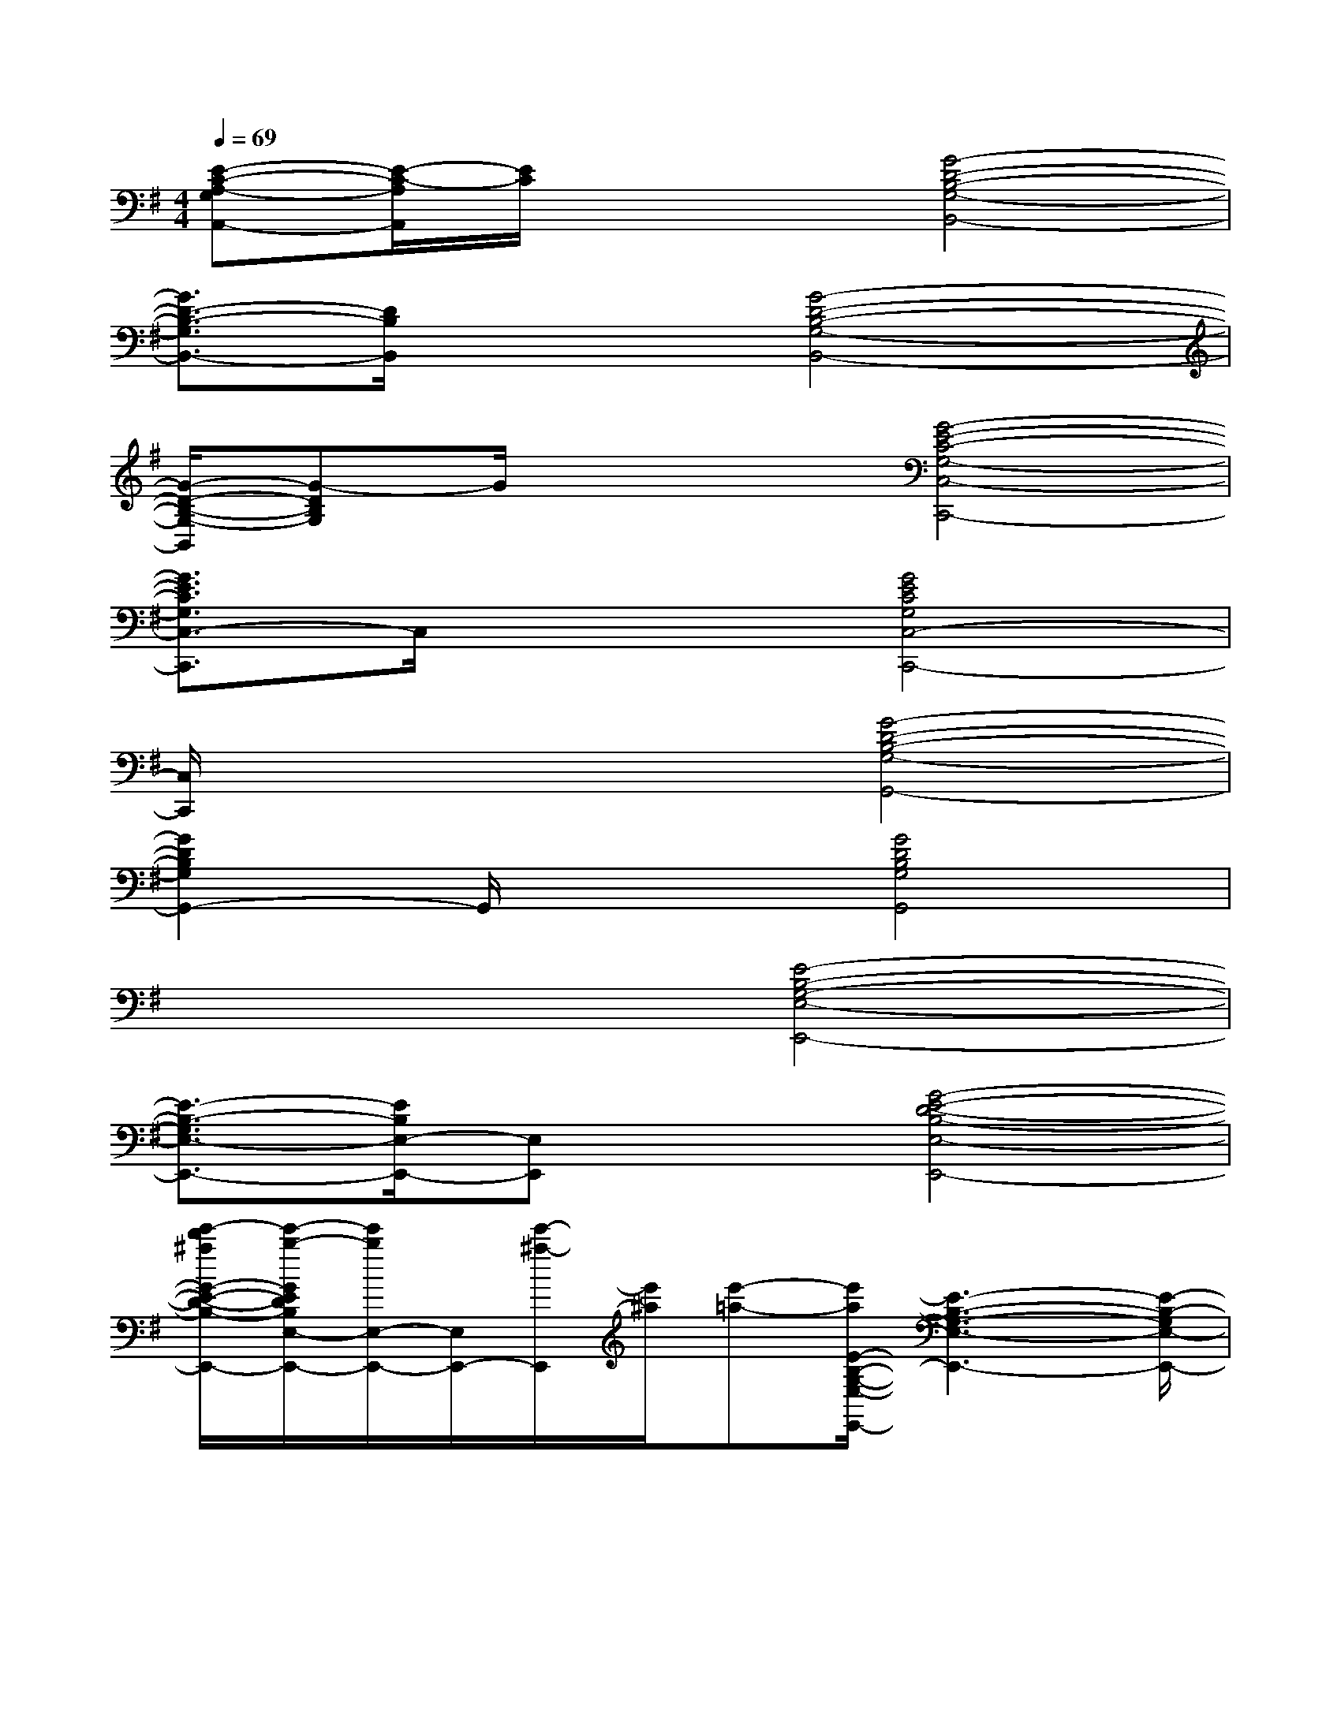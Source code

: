 X:1
T:
M:4/4
L:1/8
Q:1/4=69
K:G%1sharps
V:1
[E-C-A,-G,A,,-][E/2-C/2-A,/2A,,/2][E/2C/2]x2[G4-D4-B,4-G,4-B,,4-]|
[G3/2D3/2-B,3/2-G,3/2B,,3/2-][D/2B,/2B,,/2]x2[G4-D4-B,4-G,4-B,,4-]|
[G/2-D/2-B,/2-G,/2-B,,/2][G-DB,G,]G/2x2[G4-E4-C4-G,4-C,4-C,,4-]|
[G3/2E3/2C3/2G,3/2C,3/2-C,,3/2]C,/2x2[G4E4C4G,4C,4-C,,4-]|
[C,/2C,,/2]x3x/2[G4-D4-B,4-G,4-G,,4-]|
[G2D2B,2G,2G,,2-]G,,/2x3/2[G4D4B,4G,4G,,4]|
x4[E4-B,4-G,4-E,4-E,,4-]|
[E3/2-B,3/2-G,3/2E,3/2-E,,3/2-][E/2B,/2E,/2-E,,/2-][E,E,,]x[G4-E4-D4-B,4-E,4-E,,4-]|
[e'/2-d'/2^a/2G/2-E/2-D/2-B,/2-E,/2-E,,/2-][e'/2-b/2-G/2E/2D/2B,/2E,/2-E,,/2-][e'/2b/2E,/2-E,,/2-][E,/2E,,/2-][e'/2-^a/2-E,,/2][e'/2^a/2][e'-=a-][e'/2a/2E/2-B,/2-G,/2-E,/2-E,,/2-][E3-B,3-G,3-E,3-E,,3-][E/2-B,/2-G,/2E,/2-E,,/2-]|
[E/2B,/2E,/2-E,,/2-][E,/2-E,,/2-][g-e-dE,-E,,-][g/2e/2B/2E,/2E,,/2]x/2[d^A][d=AG-E-D-B,E,-E,,-][G/2E/2D/2E,/2-E,,/2-][E,/2-E,,/2-][dAE,-E,,-][G/2E,/2-E,,/2-][E,/2-E,,/2-]|
[D-E,-E,,-][d/2-D/2E,/2-E,,/2-][d/2E,/2-E,,/2-][D/2E,/2-E,,/2-][E,/2-E,,/2-][B,/2E,/2E,,/2]x/2[G,2-E,2-E,,2-][B,/2-G,/2-E,/2-E,,/2-][E3/2-B,3/2-G,3/2-E,3/2-E,,3/2-]|
[E-B,G,E,-E,,-][E/2E,/2-E,,/2-][E,/2-E,,/2][e/2-^A/2E,/2][e/2B/2]x[eBG-E-D-B,-E,-E,,-][G-E-D-B,-E,-E,,-][e^AG-E-D-B,-E,-E,,-][eBG-ED-B,-E,-E,,-]|
[e/2B/2G/2-D/2B,/2E,/2-E,,/2-][G/2E,/2-E,,/2-][eBE,-E,,][e/2B/2-E,/2]B/2[eB][E3-B,3-G,3-E,3-E,,3-][e'bE-B,-G,-E,-E,,-]|
[E/2-B,/2-G,/2E,/2-E,,/2-][E/2B,/2E,/2-E,,/2-][E,-E,,][e'/2-^a/2-E,/2][e'/2^a/2][e'-=a-][e'/2a/2g/2G/2-E/2-D/2-B,/2-E,/2-E,,/2-][G/2-E/2-D/2-B,/2-E,/2-E,,/2-][e'/2a/2G/2E/2D/2B,/2E,/2-E,,/2-][E,/2-E,,/2-][e'aE,-E,,-][gE,-E,,-]|
[e'aE,-E,,-][g/2-d/2-E,/2-E,,/2][g/2d/2-E,/2][e'/2-a/2-d/2G/2-][e'/2a/2G/2][g/2E/2]x/2[C,/2-C,,/2-][G/2-G,/2-C,/2-C,,/2-][d/2G/2D/2G,/2-C,/2-C,,/2-][g/2G/2G,/2-C,/2-C,,/2-][g/2G/2-G,/2-C,/2-C,,/2-][d/2G/2D/2G,/2-C,/2-C,,/2][g/2-G/2-G,/2-C,/2][g/2-d/2G/2-D/2G,/2]|
[g/2G/2D,/2-D,,/2-][G/2-G,/2-D,/2-D,,/2-][d/2G/2D/2G,/2-D,/2-D,,/2-][g/2G/2G,/2-D,/2-D,,/2-][g/2G/2G,/2D,/2-D,,/2-][G/2-G,/2-D,/2-D,,/2-][f/2-G/2-F/2-G,/2-D,/2-D,,/2][f/2d/2-G/2F/2D/2-G,/2D,/2][d/2D/2B,,/2-][G/2-G,/2-B,,/2-][d/2-G/2-D/2-G,/2-B,,/2-][f/2d/2G/2-F/2D/2G,/2-B,,/2-][f/2G/2-F/2G,/2-B,,/2-][d/2G/2D/2G,/2-B,,/2-][g/2-G/2-G,/2-B,,/2][g/2d/2G/2D/2G,/2]